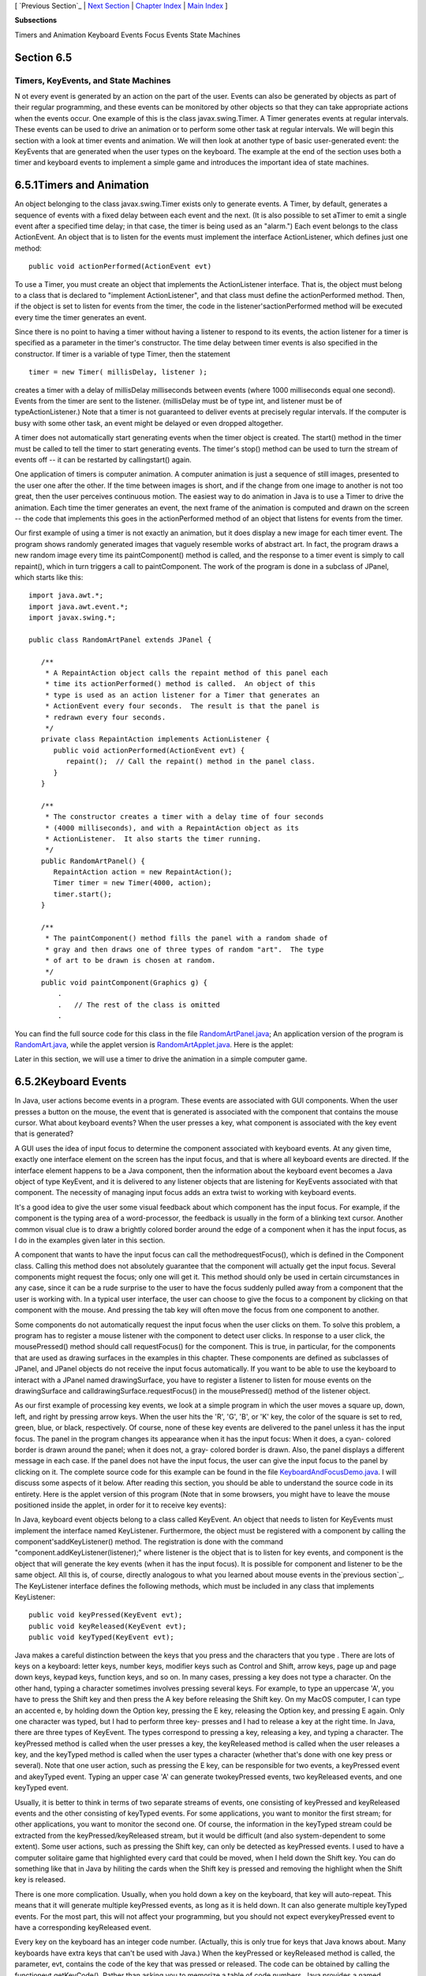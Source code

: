 [ `Previous Section`_ | `Next Section`_ | `Chapter Index`_ | `Main
Index`_ ]


**Subsections**


Timers and Animation
Keyboard Events
Focus Events
State Machines



Section 6.5
~~~~~~~~~~~


Timers, KeyEvents, and State Machines
-------------------------------------



N ot every event is generated by an action on the part of the user.
Events can also be generated by objects as part of their regular
programming, and these events can be monitored by other objects so
that they can take appropriate actions when the events occur. One
example of this is the class javax.swing.Timer. A Timer generates
events at regular intervals. These events can be used to drive an
animation or to perform some other task at regular intervals. We will
begin this section with a look at timer events and animation. We will
then look at another type of basic user-generated event: the KeyEvents
that are generated when the user types on the keyboard. The example at
the end of the section uses both a timer and keyboard events to
implement a simple game and introduces the important idea of state
machines.





6.5.1Timers and Animation
~~~~~~~~~~~~~~~~~~~~~~~~~

An object belonging to the class javax.swing.Timer exists only to
generate events. A Timer, by default, generates a sequence of events
with a fixed delay between each event and the next. (It is also
possible to set aTimer to emit a single event after a specified time
delay; in that case, the timer is being used as an "alarm.") Each
event belongs to the class ActionEvent. An object that is to listen
for the events must implement the interface ActionListener, which
defines just one method:


::

    public void actionPerformed(ActionEvent evt)


To use a Timer, you must create an object that implements the
ActionListener interface. That is, the object must belong to a class
that is declared to "implement ActionListener", and that class must
define the actionPerformed method. Then, if the object is set to
listen for events from the timer, the code in the
listener'sactionPerformed method will be executed every time the timer
generates an event.

Since there is no point to having a timer without having a listener to
respond to its events, the action listener for a timer is specified as
a parameter in the timer's constructor. The time delay between timer
events is also specified in the constructor. If timer is a variable of
type Timer, then the statement


::

    timer = new Timer( millisDelay, listener );


creates a timer with a delay of millisDelay milliseconds between
events (where 1000 milliseconds equal one second). Events from the
timer are sent to the listener. (millisDelay must be of type int, and
listener must be of typeActionListener.) Note that a timer is not
guaranteed to deliver events at precisely regular intervals. If the
computer is busy with some other task, an event might be delayed or
even dropped altogether.

A timer does not automatically start generating events when the timer
object is created. The start() method in the timer must be called to
tell the timer to start generating events. The timer's stop() method
can be used to turn the stream of events off -- it can be restarted by
callingstart() again.




One application of timers is computer animation. A computer animation
is just a sequence of still images, presented to the user one after
the other. If the time between images is short, and if the change from
one image to another is not too great, then the user perceives
continuous motion. The easiest way to do animation in Java is to use a
Timer to drive the animation. Each time the timer generates an event,
the next frame of the animation is computed and drawn on the screen --
the code that implements this goes in the actionPerformed method of an
object that listens for events from the timer.

Our first example of using a timer is not exactly an animation, but it
does display a new image for each timer event. The program shows
randomly generated images that vaguely resemble works of abstract art.
In fact, the program draws a new random image every time its
paintComponent() method is called, and the response to a timer event
is simply to call repaint(), which in turn triggers a call to
paintComponent. The work of the program is done in a subclass of
JPanel, which starts like this:


::

    import java.awt.*;
    import java.awt.event.*;
    import javax.swing.*;
    
    public class RandomArtPanel extends JPanel {
       
       /**
        * A RepaintAction object calls the repaint method of this panel each
        * time its actionPerformed() method is called.  An object of this
        * type is used as an action listener for a Timer that generates an
        * ActionEvent every four seconds.  The result is that the panel is
        * redrawn every four seconds.
        */
       private class RepaintAction implements ActionListener {
          public void actionPerformed(ActionEvent evt) {
             repaint();  // Call the repaint() method in the panel class.
          }
       }
       
       /**
        * The constructor creates a timer with a delay time of four seconds
        * (4000 milliseconds), and with a RepaintAction object as its
        * ActionListener.  It also starts the timer running.
        */
       public RandomArtPanel() {
          RepaintAction action = new RepaintAction();
          Timer timer = new Timer(4000, action);
          timer.start();
       }
       
       /**
        * The paintComponent() method fills the panel with a random shade of
        * gray and then draws one of three types of random "art".  The type
        * of art to be drawn is chosen at random.
        */
       public void paintComponent(Graphics g) {
           .
           .   // The rest of the class is omitted
           .


You can find the full source code for this class in the file
`RandomArtPanel.java`_; An application version of the program is
`RandomArt.java`_, while the applet version is
`RandomArtApplet.java`_. Here is the applet:



Later in this section, we will use a timer to drive the animation in a
simple computer game.





6.5.2Keyboard Events
~~~~~~~~~~~~~~~~~~~~

In Java, user actions become events in a program. These events are
associated with GUI components. When the user presses a button on the
mouse, the event that is generated is associated with the component
that contains the mouse cursor. What about keyboard events? When the
user presses a key, what component is associated with the key event
that is generated?

A GUI uses the idea of input focus to determine the component
associated with keyboard events. At any given time, exactly one
interface element on the screen has the input focus, and that is where
all keyboard events are directed. If the interface element happens to
be a Java component, then the information about the keyboard event
becomes a Java object of type KeyEvent, and it is delivered to any
listener objects that are listening for KeyEvents associated with that
component. The necessity of managing input focus adds an extra twist
to working with keyboard events.

It's a good idea to give the user some visual feedback about which
component has the input focus. For example, if the component is the
typing area of a word-processor, the feedback is usually in the form
of a blinking text cursor. Another common visual clue is to draw a
brightly colored border around the edge of a component when it has the
input focus, as I do in the examples given later in this section.

A component that wants to have the input focus can call the
methodrequestFocus(), which is defined in the Component class. Calling
this method does not absolutely guarantee that the component will
actually get the input focus. Several components might request the
focus; only one will get it. This method should only be used in
certain circumstances in any case, since it can be a rude surprise to
the user to have the focus suddenly pulled away from a component that
the user is working with. In a typical user interface, the user can
choose to give the focus to a component by clicking on that component
with the mouse. And pressing the tab key will often move the focus
from one component to another.

Some components do not automatically request the input focus when the
user clicks on them. To solve this problem, a program has to register
a mouse listener with the component to detect user clicks. In response
to a user click, the mousePressed() method should call requestFocus()
for the component. This is true, in particular, for the components
that are used as drawing surfaces in the examples in this chapter.
These components are defined as subclasses of JPanel, and JPanel
objects do not receive the input focus automatically. If you want to
be able to use the keyboard to interact with a JPanel named
drawingSurface, you have to register a listener to listen for mouse
events on the drawingSurface and calldrawingSurface.requestFocus() in
the mousePressed() method of the listener object.

As our first example of processing key events, we look at a simple
program in which the user moves a square up, down, left, and right by
pressing arrow keys. When the user hits the 'R', 'G', 'B', or 'K' key,
the color of the square is set to red, green, blue, or black,
respectively. Of course, none of these key events are delivered to the
panel unless it has the input focus. The panel in the program changes
its appearance when it has the input focus: When it does, a cyan-
colored border is drawn around the panel; when it does not, a gray-
colored border is drawn. Also, the panel displays a different message
in each case. If the panel does not have the input focus, the user can
give the input focus to the panel by clicking on it. The complete
source code for this example can be found in the file
`KeyboardAndFocusDemo.java`_. I will discuss some aspects of it below.
After reading this section, you should be able to understand the
source code in its entirety. Here is the applet version of this
program (Note that in some browsers, you might have to leave the mouse
positioned inside the applet, in order for it to receive key events):



In Java, keyboard event objects belong to a class called KeyEvent. An
object that needs to listen for KeyEvents must implement the interface
named KeyListener. Furthermore, the object must be registered with a
component by calling the component'saddKeyListener() method. The
registration is done with the command
"component.addKeyListener(listener);" where listener is the object
that is to listen for key events, and component is the object that
will generate the key events (when it has the input focus). It is
possible for component and listener to be the same object. All this
is, of course, directly analogous to what you learned about mouse
events in the`previous section`_. The KeyListener interface defines
the following methods, which must be included in any class that
implements KeyListener:


::

    public void keyPressed(KeyEvent evt);
    public void keyReleased(KeyEvent evt);
    public void keyTyped(KeyEvent evt);


Java makes a careful distinction between the keys that you press and
the characters that you type . There are lots of keys on a keyboard:
letter keys, number keys, modifier keys such as Control and Shift,
arrow keys, page up and page down keys, keypad keys, function keys,
and so on. In many cases, pressing a key does not type a character. On
the other hand, typing a character sometimes involves pressing several
keys. For example, to type an uppercase 'A', you have to press the
Shift key and then press the A key before releasing the Shift key. On
my MacOS computer, I can type an accented e, by holding down the
Option key, pressing the E key, releasing the Option key, and pressing
E again. Only one character was typed, but I had to perform three key-
presses and I had to release a key at the right time. In Java, there
are three types of KeyEvent. The types correspond to pressing a key,
releasing a key, and typing a character. The keyPressed method is
called when the user presses a key, the keyReleased method is called
when the user releases a key, and the keyTyped method is called when
the user types a character (whether that's done with one key press or
several). Note that one user action, such as pressing the E key, can
be responsible for two events, a keyPressed event and akeyTyped event.
Typing an upper case 'A' can generate twokeyPressed events, two
keyReleased events, and one keyTyped event.

Usually, it is better to think in terms of two separate streams of
events, one consisting of keyPressed and keyReleased events and the
other consisting of keyTyped events. For some applications, you want
to monitor the first stream; for other applications, you want to
monitor the second one. Of course, the information in the keyTyped
stream could be extracted from the keyPressed/keyReleased stream, but
it would be difficult (and also system-dependent to some extent). Some
user actions, such as pressing the Shift key, can only be detected as
keyPressed events. I used to have a computer solitaire game that
highlighted every card that could be moved, when I held down the Shift
key. You can do something like that in Java by hiliting the cards when
the Shift key is pressed and removing the highlight when the Shift key
is released.

There is one more complication. Usually, when you hold down a key on
the keyboard, that key will auto-repeat. This means that it will
generate multiple keyPressed events, as long as it is held down. It
can also generate multiple keyTyped events. For the most part, this
will not affect your programming, but you should not expect
everykeyPressed event to have a corresponding keyReleased event.

Every key on the keyboard has an integer code number. (Actually, this
is only true for keys that Java knows about. Many keyboards have extra
keys that can't be used with Java.) When the keyPressed or keyReleased
method is called, the parameter, evt, contains the code of the key
that was pressed or released. The code can be obtained by calling the
functionevt.getKeyCode(). Rather than asking you to memorize a table
of code numbers, Java provides a named constant for each key. These
constants are defined in theKeyEvent class. For example the constant
for the shift key isKeyEvent.VK_SHIFT. If you want to test whether the
key that the user pressed is the Shift key, you could say "if
(evt.getKeyCode() == KeyEvent.VK_SHIFT)". The key codes for the four
arrow keys areKeyEvent.VK_LEFT, KeyEvent.VK_RIGHT, KeyEvent.VK_UP, and
KeyEvent.VK_DOWN. Other keys have similar codes. (The "VK" stands for
"Virtual Keyboard". In reality, different keyboards use different key
codes, but Java translates the actual codes from the keyboard into its
own "virtual" codes. Your program only sees these virtual key codes,
so it will work with various keyboards on various platforms without
modification.)

In the case of a keyTyped event, you want to know which character was
typed. This information can be obtained from the parameter, evt, in
the keyTyped method by calling the functionevt.getKeyChar(). This
function returns a value of type char representing the character that
was typed.

In the KeyboardAndFocusDemo program, shown above, I use thekeyPressed
routine to respond when the user presses one of the arrow keys. The
applet includes instance variables, squareLeft andsquareTop, that give
the position of the upper left corner of the movable square. When the
user presses one of the arrow keys, the keyPressed routine modifies
the appropriate instance variable and callsrepaint() to redraw the
panel with the square in its new position. Note that the values of
squareLeft and squareTop are restricted so that the square never moves
outside the white area of the panel:


::

    /**
     * This is called each time the user presses a key while the panel has
     * the input focus.  If the key pressed was one of the arrow keys,
     * the square is moved (except that it is not allowed to move off the
     * edge of the panel, allowing for a 3-pixel border).
     */
    public void keyPressed(KeyEvent evt) { 
       
       int key = evt.getKeyCode();  // keyboard code for the pressed key
       
       if (key == KeyEvent.VK_LEFT) {  // left-arrow key; move the square left
          squareLeft -= 8;
          if (squareLeft < 3)
             squareLeft = 3;
          repaint();
       }
       else if (key == KeyEvent.VK_RIGHT) {  // right-arrow key; move the square right
          squareLeft += 8;
          if (squareLeft > getWidth() - 3 - SQUARE_SIZE)
             squareLeft = getWidth() - 3 - SQUARE_SIZE;
          repaint();
       }
       else if (key == KeyEvent.VK_UP) {  // up-arrow key; move the square up
          squareTop -= 8;
          if (squareTop < 3)
             squareTop = 3;
          repaint();
       }
       else if (key == KeyEvent.VK_DOWN) {  // down-arrow key; move the square down
          squareTop += 8;
          if (squareTop > getHeight() - 3 - SQUARE_SIZE)
             squareTop = getHeight() - 3 - SQUARE_SIZE;
          repaint();
       }
       
    }  // end keyPressed()


Color changes -- which happen when the user types the characters 'R',
'G', 'B', and 'K', or the lower case equivalents -- are handled in
thekeyTyped method. I won't include it here, since it is so similar to
the keyPressed method. Finally, to complete the KeyListener interface,
the keyReleased method must be defined. In the sample program, the
body of this method is empty since the applet does nothing in response
to keyReleased events.





6.5.3Focus Events
~~~~~~~~~~~~~~~~~

If a component is to change its appearance when it has the input
focus, it needs some way to know when it has the focus. In Java,
objects are notified about changes of input focus by events of type
FocusEvent. An object that wants to be notified of changes in focus
can implement theFocusListener interface. This interface declares two
methods:


::

    public void focusGained(FocusEvent evt);
    public void focusLost(FocusEvent evt);


Furthermore, the addFocusListener() method must be used to set up a
listener for the focus events. When a component gets the input focus,
it calls the focusGained() method of any object that has been
registered with that component as a FocusListener. When it loses the
focus, it calls the listener's focusLost() method. Sometimes, it is
the component itself that listens for focus events.

In the sample KeyboardAndFocusDemo program, the response to a focus
event is simply to redraw the panel. The paintComponent() method
checks whether the panel has the input focus by calling theboolean-
valued function hasFocus(), which is defined in the Component class,
and it draws a different picture depending on whether or not the panel
has the input focus. The net result is that the appearance of the
panel changes when the panel gains or loses focus. The methods from
the FocusListener interface are defined simply as:


::

    public void focusGained(FocusEvent evt) {
           // The panel now has the input focus.
       repaint();  // will redraw with a new message and a cyan border
    }
     
    public void focusLost(FocusEvent evt) {
          // The panel has now lost the input focus.
       repaint();  // will redraw with a new message and a gray border
    }


The other aspect of handling focus is to make sure that the panel gets
the focus when the user clicks on it. To do this, the panel implements
the MouseListener interface and listens for mouse events on itself. It
defines a mousePressed routine that asks that the input focus be given
to the panel:


::

    public void mousePressed(MouseEvent evt) {
       requestFocus();
    }


The other four methods of the mouseListener interface are defined to
be empty. Note that the panel implements three different listener
interfaces, KeyListener, FocusListener, and MouseListener, and the
constructor in the panel class registers itself to listen for all
three types of events with the statements:


::

    addKeyListener(this);
    addFocusListener(this);
    addMouseListener(this);


There are, of course, other ways to organize this example. It would be
possible, for example, to use a nested class to define the listening
object. Or anonymous classes could be used to define separate
listening objects for each type of event. In my next example, I will
take the latter approach.





6.5.4State Machines
~~~~~~~~~~~~~~~~~~~

The information stored in an object's instance variables is said to
represent the state of that object. When one of the object's methods
is called, the action taken by the object can depend on its state.
(Or, in the terminology we have been using, the definition of the
method can look at the instance variables to decide what to do.)
Furthermore, the state can change. (That is, the definition of the
method can assign new values to the instance variables.) In computer
science, there is the idea of astate machine, which is just something
that has a state and can change state in response to events or inputs.
The response of a state machine to an event or input depends on what
state it's in. An object is a kind of state machine. Sometimes, this
point of view can be very useful in designing classes.

The state machine point of view can be especially useful in the type
of event-oriented programming that is required by graphical user
interfaces. When designing a GUI program, you can ask yourself: What
information about state do I need to keep track of? What events can
change the state of the program? How will my response to a given event
depend on the current state? Should the appearance of the GUI be
changed to reflect a change in state? How should thepaintComponent()
method take the state into account? All this is an alternative to the
top-down, step-wise-refinement style of program design, which does not
apply to the overall design of an event-oriented program.

In the KeyboardAndFocusDemo program, shown above, the state of the
program is recorded in the instance variables squareColor,squareLeft,
and squareTop. These state variables are used in the paintComponent()
method to decide how to draw the panel. Their values are changed in
the two key-event-handling methods.

In the rest of this section, we'll look at another example, where the
state plays an even bigger role. In this example, the user plays a
simple arcade-style game by pressing the arrow keys. The main panel of
the program is defined in the source code file `SubKillerPanel.java`_.
An applet that uses this panel can be found in
`SubKillerApplet.java`_, while the stand-alone application version is
`SubKiller.java`_. You can try out the applet here:



You have to click on the panel to give it the input focus. The program
shows a black "submarine" near the bottom of the panel. While the
panel has the input focus, this submarine moves back and forth
erratically near the bottom. Near the top, there is a blue "boat." You
can move this boat back and forth by pressing the left and right arrow
keys. Attached to the boat is a red "bomb" (or "depth charge"). You
can drop the bomb by hitting the down arrow key. The objective is to
blow up the submarine by hitting it with the bomb. If the bomb falls
off the bottom of the screen, you get a new one. If the submarine
explodes, a new sub is created and you get a new bomb. Try it! Make
sure to hit the sub at least once, so you can see the explosion.

Let's think about how this game can be programmed. First of all, since
we are doing object-oriented programming, I decided to represent the
boat, the depth charge, and the submarine as objects. Each of these
objects is defined by a separate nested class inside the main panel
class, and each object has its own state which is represented by the
instance variables in the corresponding class. I use variables boat,
bomb, and sub in the panel class to refer to the boat, bomb, and
submarine objects.

Now, what constitutes the "state" of the program? That is, what things
change from time to time and affect the appearance or behavior of the
program? Of course, the state includes the positions of the boat,
submarine, and bomb, so I need variables to store the positions.
Anything else, possibly less obvious? Well, sometimes the bomb is
falling, and sometimes it's not. That is a difference in state. Since
there are two possibilities, I represent this aspect of the state with
a boolean variable in the bomb object, bomb.isFalling. Sometimes the
submarine is moving left and sometimes it is moving right. The
difference is represented by another boolean variable,
sub.isMovingLeft. Sometimes, the sub is exploding. This is also part
of the state, and it is represented by a boolean variable,
sub.isExploding. However, the explosions require a little more
thought. An explosion is something that takes place over a series of
frames. While an explosion is in progress, the sub looks different in
each frame, as the size of the explosion increases. Also, I need to
know when the explosion is over so that I can go back to moving and
drawing the sub as usual. So, I use an integer variable,
sub.explosionFrameNumber to record how many frames have been drawn
since the explosion started; the value of this variable is used only
when an explosion is in progress.

How and when do the values of these state variables change? Some of
them seem to change on their own: For example, as the sub moves left
and right, the state variables that specify its position change. Of
course, these variables are changing because of an animation, and that
animation is driven by a timer. Each time an event is generated by the
timer, some of the state variables have to change to get ready for the
next frame of the animation. The changes are made by the action
listener that listens for events from the timer. The boat,bomb, and
sub objects each contain anupdateForNextFrame() method that updates
the state variables of the object to get ready for the next frame of
the animation. The action listener for the timer calls these methods
with the statements


::

    boat.updateForNewFrame();
    bomb.updateForNewFrame();
    sub.updateForNewFrame();


The action listener also calls repaint(), so that the panel will be
redrawn to reflect its new state. There are several state variables
that change in these update methods, in addition to the position of
the sub: If the bomb is falling, then its y-coordinate increases from
one frame to the next. If the bomb hits the sub, then the isExploding
variable of the sub changes to true, and the isFalling variable of the
bomb becomes false. The isFalling variable also becomes false when the
bomb falls off the bottom of the screen. If the sub is exploding, then
its explosionFrameNumber increases from one frame to the next, and
when it reaches a certain value, the explosion ends and isExploding is
reset to false. At random times, the sub switches between moving to
the left and moving to the right. Its direction of motion is recorded
in the sub's isMovingLeft variable. The sub's updateForNewFrame()
method includes the lines


::

    if ( Math.random() < 0.04 )
       isMovingLeft = ! isMovingLeft;


There is a 1 in 25 chance that Math.random() will be less than 0.04,
so the statement "isMovingLeft = !isMovingLeft" is executed in one in
every twenty-five frames, on average. The effect of this statement is
to reverse the value of isMovingLeft, from false to true or from true
to false. That is, the direction of motion of the sub is reversed.

In addition to changes in state that take place from one frame to the
next, a few state variables change when the user presses certain keys.
In the program, this is checked in a method that responds to user
keystrokes. If the user presses the left or right arrow key, the
position of the boat is changed. If the user presses the down arrow
key, the bomb changes from not-falling to falling. This is coded in
thekeyPressed()method of a KeyListener that is registered to listen
for key events on the panel; that method reads as follows:


::

    public void keyPressed(KeyEvent evt) {
       int code = evt.getKeyCode();  // which key was pressed.
       if (code == KeyEvent.VK_LEFT) {
            // Move the boat left.  (If this moves the boat out of the frame, its
            // position will be adjusted in the boat.updateForNewFrame() method.)
          boat.centerX -= 15;
       }
       else if (code == KeyEvent.VK_RIGHT) {  
            // Move the boat right.  (If this moves boat out of the frame, its
            // position will be adjusted in the boat.updateForNewFrame() method.)
          boat.centerX += 15;
       }
       else if (code == KeyEvent.VK_DOWN) {
             // Start the bomb falling, if it is not already falling.
          if ( bomb.isFalling == false )
             bomb.isFalling = true;
       }
    }


Note that it's not necessary to call repaint() when the state changes,
since this panel shows an animation that is constantly being redrawn
anyway. Any changes in the state will become visible to the user as
soon as the next frame is drawn. At some point in the program, I have
to make sure that the user does not move the boat off the screen. I
could have done this inkeyPressed(), but I choose to check for this in
another routine, in the boat object.

I encourage you to read the source code in `SubKillerPanel.java`_.
Although a few points are tricky, you should with some effort be able
to read and understand the entire program. Try to understand the
program in terms of state machines. Note how the state of each of the
three objects in the program changes in response to events from the
timer and from the user.

You should also note that the program uses four listeners, to respond
to action events from the timer, key events from the user, focus
events, and mouse events. (The mouse is used only to request the input
focus when the user clicks the panel.) The timer runs only when the
panel has the input focus; this is programmed by having the focus
listener start the timer when the panel gains the input focus and stop
the timer when the panel loses the input focus. All four listeners are
created in the constructor of the SubKillerPanel class using anonymous
inner classes. (See `Subsection6.4.5`_ and`Subsection6.4.5`_.)

While it's not at all sophisticated as arcade games go, the SubKiller
game does use some interesting programming. And it nicely illustrates
how to apply state-machine thinking in event-oriented programming.



[ `Previous Section`_ | `Next Section`_ | `Chapter Index`_ | `Main
Index`_ ]

.. _RandomArtApplet.java: http://math.hws.edu/javanotes/c6/../source/RandomArtApplet.java
.. _6.4.5: http://math.hws.edu/javanotes/c6/../c6/s4.html#GUI1.4.5
.. _Next Section: http://math.hws.edu/javanotes/c6/s6.html
.. _KeyboardAndFocusDemo.java: http://math.hws.edu/javanotes/c6/../source/KeyboardAndFocusDemo.java
.. _SubKillerPanel.java: http://math.hws.edu/javanotes/c6/../source/SubKillerPanel.java
.. _RandomArtPanel.java: http://math.hws.edu/javanotes/c6/../source/RandomArtPanel.java
.. _previous section: http://math.hws.edu/javanotes/c6/../c6/s4.html
.. _Main Index: http://math.hws.edu/javanotes/c6/../index.html
.. _RandomArt.java: http://math.hws.edu/javanotes/c6/../source/RandomArt.java
.. _SubKiller.java: http://math.hws.edu/javanotes/c6/../source/SubKiller.java
.. _Previous Section: http://math.hws.edu/javanotes/c6/s4.html
.. _SubKillerApplet.java: http://math.hws.edu/javanotes/c6/../source/SubKillerApplet.java
.. _Chapter Index: http://math.hws.edu/javanotes/c6/index.html


